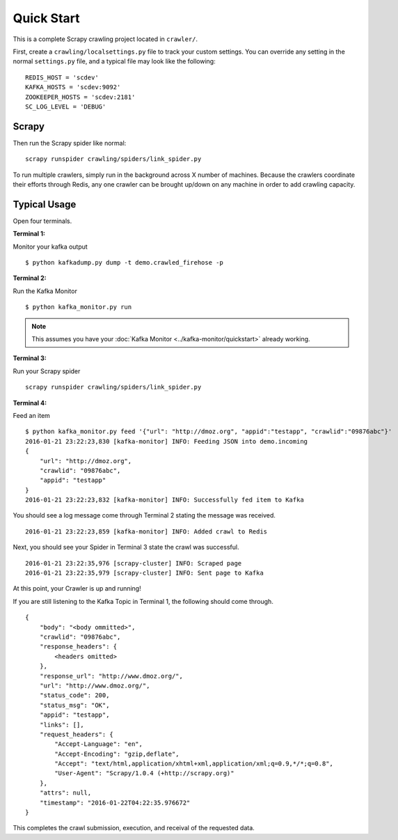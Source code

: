.. _crawler:

Quick Start
===========

This is a complete Scrapy crawling project located in ``crawler/``.

First, create a ``crawling/localsettings.py`` file to track your custom settings. You can override any setting in the normal ``settings.py`` file, and a typical file may look like the following:

::

    REDIS_HOST = 'scdev'
    KAFKA_HOSTS = 'scdev:9092'
    ZOOKEEPER_HOSTS = 'scdev:2181'
    SC_LOG_LEVEL = 'DEBUG'

Scrapy
------

Then run the Scrapy spider like normal:

::

    scrapy runspider crawling/spiders/link_spider.py

To run multiple crawlers, simply run in the background across X number of machines. Because the crawlers coordinate their efforts through Redis, any one crawler can be brought up/down on any machine in order to add crawling capacity.

Typical Usage
-------------

Open four terminals.

**Terminal 1:**

Monitor your kafka output

::

    $ python kafkadump.py dump -t demo.crawled_firehose -p

**Terminal 2:**

Run the Kafka Monitor

::

    $ python kafka_monitor.py run

.. note:: This assumes you have your :doc:`Kafka Monitor <../kafka-monitor/quickstart>` already working.

**Terminal 3:**

Run your Scrapy spider

::

    scrapy runspider crawling/spiders/link_spider.py

**Terminal 4:**

Feed an item

::

    $ python kafka_monitor.py feed '{"url": "http://dmoz.org", "appid":"testapp", "crawlid":"09876abc"}'
    2016-01-21 23:22:23,830 [kafka-monitor] INFO: Feeding JSON into demo.incoming
    {
        "url": "http://dmoz.org",
        "crawlid": "09876abc",
        "appid": "testapp"
    }
    2016-01-21 23:22:23,832 [kafka-monitor] INFO: Successfully fed item to Kafka

You should see a log message come through Terminal 2 stating the message was received.

::

    2016-01-21 23:22:23,859 [kafka-monitor] INFO: Added crawl to Redis

Next, you should see your Spider in Terminal 3 state the crawl was successful.

::

    2016-01-21 23:22:35,976 [scrapy-cluster] INFO: Scraped page
    2016-01-21 23:22:35,979 [scrapy-cluster] INFO: Sent page to Kafka

At this point, your Crawler is up and running!

If you are still listening to the Kafka Topic in Terminal 1, the following should come through.

::

    {
        "body": "<body ommitted>",
        "crawlid": "09876abc",
        "response_headers": {
            <headers omitted>
        },
        "response_url": "http://www.dmoz.org/",
        "url": "http://www.dmoz.org/",
        "status_code": 200,
        "status_msg": "OK",
        "appid": "testapp",
        "links": [],
        "request_headers": {
            "Accept-Language": "en",
            "Accept-Encoding": "gzip,deflate",
            "Accept": "text/html,application/xhtml+xml,application/xml;q=0.9,*/*;q=0.8",
            "User-Agent": "Scrapy/1.0.4 (+http://scrapy.org)"
        },
        "attrs": null,
        "timestamp": "2016-01-22T04:22:35.976672"
    }

This completes the crawl submission, execution, and receival of the requested data.
